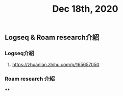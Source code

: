 #+TITLE: Dec 18th, 2020

** Logseq & Roam research介紹
*** Logseq介紹
**** https://zhuanlan.zhihu.com/p/165657050
*** Roam research 介紹
****
